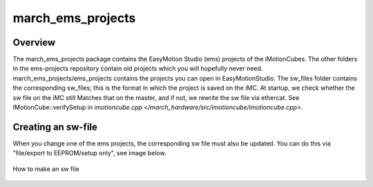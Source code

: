 .. _march-ems-projects-label:

march_ems_projects
==================

Overview
--------
The march_ems_projects package contains the EasyMotion Studio (ems) projects of the iMotionCubes. The other folders in the
ems-projects repository contain old projects which you will hopefully never need. march_ems_projects/ems_projects
contains the projects you can open in EasyMotionStudio. The sw_files folder contains the corresponding sw_files; this
is the format in which the project is saved on the iMC. At startup, we check whether the sw file on the iMC still
Matches that on the master, and if not, we rewrite the sw file via ethercat. See IMotionCube::verifySetup in
`imotioncube.cpp </march_hardware/src/imotioncube/imotioncube.cpp>`.

Creating an sw-file
-------------------

When you change one of the ems projects, the corresponding sw file must also be updated. You can do this via
"file/export to EEPROM/setup only", see image below.

.. figure:: images/making_an_sw_file.png
   :align: center

   How to make an sw file
